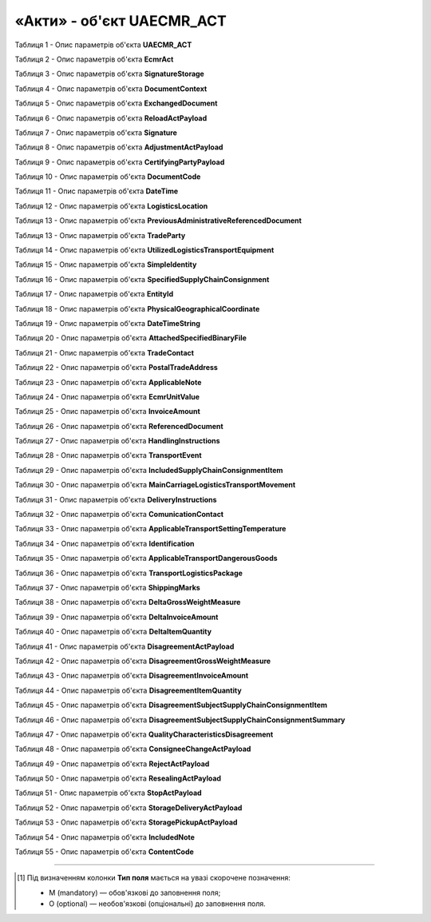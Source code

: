 ############################################################################################################################
**«Акти» - об'єкт UAECMR_ACT**
############################################################################################################################

.. toggle-header::
    :header: **JSON «Акта перевантаження»:**

    .. code:: json

       Приклад тимчасово відсутній

.. toggle-header::
    :header: **JSON «Акта коригування»:**

    .. code:: json

       Приклад тимчасово відсутній

.. toggle-header::
    :header: **JSON «Акта розбіжностей про вантаж»:**

    .. code:: json

       Приклад тимчасово відсутній

.. toggle-header::
    :header: **JSON «Акта про заміну пункту призначення вантажу»:**

    .. code:: json

       Приклад тимчасово відсутній

.. toggle-header::
    :header: **JSON «Акта про відмову вантажити»:**

    .. code:: json

       Приклад тимчасово відсутній

.. toggle-header::
    :header: **JSON «Акта перепломбування»:**

    .. code:: json

       Приклад тимчасово відсутній

.. toggle-header::
    :header: **JSON «Акта примусового завершення е-ТТН»:**

    .. code:: json

       Приклад тимчасово відсутній

.. toggle-header::
    :header: **JSON «Акта розвантаження на проміжному складі»:**

    .. code:: json

       Приклад тимчасово відсутній

.. toggle-header::
    :header: **JSON «Акта завантаження на проміжному складі»:**

    .. code:: json

       Приклад тимчасово відсутній

Таблиця 1 - Опис параметрів об'єкта **UAECMR_ACT**

.. csv-table:: 
  :file: for_csv/UAECMR_ACT.csv
  :widths:  1, 5, 12, 41
  :header-rows: 1
  :stub-columns: 0

Таблиця 2 - Опис параметрів об'єкта **EcmrAct**

.. csv-table:: 
  :file: for_csv/EcmrAct.csv
  :widths:  1, 5, 12, 41
  :header-rows: 1
  :stub-columns: 0

Таблиця 3 - Опис параметрів об'єкта **SignatureStorage**

.. csv-table:: 
  :file: for_csv/SignatureStorage.csv
  :widths:  1, 5, 12, 41
  :header-rows: 1
  :stub-columns: 0

Таблиця 4 - Опис параметрів об'єкта **DocumentContext**

.. csv-table:: 
  :file: for_csv/DocumentContext.csv
  :widths:  1, 5, 12, 41
  :header-rows: 1
  :stub-columns: 0

Таблиця 5 - Опис параметрів об'єкта **ExchangedDocument**

.. csv-table:: 
  :file: for_csv/ExchangedDocument.csv
  :widths:  1, 5, 12, 41
  :header-rows: 1
  :stub-columns: 0

Таблиця 6 - Опис параметрів об'єкта **ReloadActPayload**

.. csv-table:: 
  :file: for_csv/ReloadActPayload.csv
  :widths:  1, 5, 12, 41
  :header-rows: 1
  :stub-columns: 0

Таблиця 7 - Опис параметрів об'єкта **Signature**

.. csv-table:: 
  :file: for_csv/Signature.csv
  :widths:  1, 5, 12, 41
  :header-rows: 1
  :stub-columns: 0

Таблиця 8 - Опис параметрів об'єкта **AdjustmentActPayload**

.. csv-table:: 
  :file: for_csv/AdjustmentActPayload.csv
  :widths:  1, 5, 12, 41
  :header-rows: 1
  :stub-columns: 0

Таблиця 9 - Опис параметрів об'єкта **CertifyingPartyPayload**

.. csv-table:: 
  :file: for_csv/CertifyingPartyPayload.csv
  :widths:  1, 5, 12, 41
  :header-rows: 1
  :stub-columns: 0

Таблиця 10 - Опис параметрів об'єкта **DocumentCode**

.. csv-table:: 
  :file: for_csv/DocumentCode.csv
  :widths:  1, 5, 12, 41
  :header-rows: 1
  :stub-columns: 0

Таблиця 11 - Опис параметрів об'єкта **DateTime**

.. csv-table:: 
  :file: for_csv/DateTime.csv
  :widths:  1, 5, 12, 41
  :header-rows: 1
  :stub-columns: 0

Таблиця 12 - Опис параметрів об'єкта **LogisticsLocation**

.. csv-table:: 
  :file: for_csv/LogisticsLocation.csv
  :widths:  1, 5, 12, 41
  :header-rows: 1
  :stub-columns: 0

Таблиця 13 - Опис параметрів об'єкта **PreviousAdministrativeReferencedDocument**

.. csv-table:: 
  :file: for_csv/PreviousAdministrativeReferencedDocument.csv
  :widths:  1, 5, 12, 41
  :header-rows: 1
  :stub-columns: 0

Таблиця 13 - Опис параметрів об'єкта **TradeParty**

.. csv-table:: 
  :file: for_csv/TradeParty.csv
  :widths:  1, 5, 12, 41
  :header-rows: 1
  :stub-columns: 0

Таблиця 14 - Опис параметрів об'єкта **UtilizedLogisticsTransportEquipment**

.. csv-table:: 
  :file: for_csv/UtilizedLogisticsTransportEquipment.csv
  :widths:  1, 5, 12, 41
  :header-rows: 1
  :stub-columns: 0

Таблиця 15 - Опис параметрів об'єкта **SimpleIdentity**

.. csv-table:: 
  :file: for_csv/SimpleIdentity.csv
  :widths:  1, 5, 12, 41
  :header-rows: 1
  :stub-columns: 0

Таблиця 16 - Опис параметрів об'єкта **SpecifiedSupplyChainConsignment**

.. csv-table:: 
  :file: for_csv/SpecifiedSupplyChainConsignment.csv
  :widths:  1, 5, 12, 41
  :header-rows: 1
  :stub-columns: 0

Таблиця 17 - Опис параметрів об'єкта **EntityId**

.. csv-table:: 
  :file: for_csv/EntityId.csv
  :widths:  1, 5, 12, 41
  :header-rows: 1
  :stub-columns: 0

Таблиця 18 - Опис параметрів об'єкта **PhysicalGeographicalCoordinate**

.. csv-table:: 
  :file: for_csv/PhysicalGeographicalCoordinate.csv
  :widths:  1, 5, 12, 41
  :header-rows: 1
  :stub-columns: 0

Таблиця 19 - Опис параметрів об'єкта **DateTimeString**

.. csv-table:: 
  :file: for_csv/DateTimeString.csv
  :widths:  1, 5, 12, 41
  :header-rows: 1
  :stub-columns: 0

Таблиця 20 - Опис параметрів об'єкта **AttachedSpecifiedBinaryFile**

.. csv-table:: 
  :file: for_csv/AttachedSpecifiedBinaryFile.csv
  :widths:  1, 5, 12, 41
  :header-rows: 1
  :stub-columns: 0

Таблиця 21 - Опис параметрів об'єкта **TradeContact**

.. csv-table:: 
  :file: for_csv/TradeContact.csv
  :widths:  1, 5, 12, 41
  :header-rows: 1
  :stub-columns: 0

Таблиця 22 - Опис параметрів об'єкта **PostalTradeAddress**

.. csv-table:: 
  :file: for_csv/PostalTradeAddress.csv
  :widths:  1, 5, 12, 41
  :header-rows: 1
  :stub-columns: 0

Таблиця 23 - Опис параметрів об'єкта **ApplicableNote**

.. csv-table:: 
  :file: for_csv/ApplicableNote.csv
  :widths:  1, 5, 12, 41
  :header-rows: 1
  :stub-columns: 0

Таблиця 24 - Опис параметрів об'єкта **EcmrUnitValue**

.. csv-table:: 
  :file: for_csv/EcmrUnitValue.csv
  :widths:  1, 5, 12, 41
  :header-rows: 1
  :stub-columns: 0

Таблиця 25 - Опис параметрів об'єкта **InvoiceAmount**

.. csv-table:: 
  :file: for_csv/InvoiceAmount.csv
  :widths:  1, 5, 12, 41
  :header-rows: 1
  :stub-columns: 0

Таблиця 26 - Опис параметрів об'єкта **ReferencedDocument**

.. csv-table:: 
  :file: for_csv/ReferencedDocument.csv
  :widths:  1, 5, 12, 41
  :header-rows: 1
  :stub-columns: 0

Таблиця 27 - Опис параметрів об'єкта **HandlingInstructions**

.. csv-table:: 
  :file: for_csv/HandlingInstructions.csv
  :widths:  1, 5, 12, 41
  :header-rows: 1
  :stub-columns: 0

Таблиця 28 - Опис параметрів об'єкта **TransportEvent**

.. csv-table:: 
  :file: for_csv/TransportEvent.csv
  :widths:  1, 5, 12, 41
  :header-rows: 1
  :stub-columns: 0

Таблиця 29 - Опис параметрів об'єкта **IncludedSupplyChainConsignmentItem**

.. csv-table:: 
  :file: for_csv/IncludedSupplyChainConsignmentItem.csv
  :widths:  1, 5, 12, 41
  :header-rows: 1
  :stub-columns: 0

Таблиця 30 - Опис параметрів об'єкта **MainCarriageLogisticsTransportMovement**

.. csv-table:: 
  :file: for_csv/MainCarriageLogisticsTransportMovement.csv
  :widths:  1, 5, 12, 41
  :header-rows: 1
  :stub-columns: 0

Таблиця 31 - Опис параметрів об'єкта **DeliveryInstructions**

.. csv-table:: 
  :file: for_csv/DeliveryInstructions.csv
  :widths:  1, 5, 12, 41
  :header-rows: 1
  :stub-columns: 0

Таблиця 32 - Опис параметрів об'єкта **ComunicationContact**

.. csv-table:: 
  :file: for_csv/ComunicationContact.csv
  :widths:  1, 5, 12, 41
  :header-rows: 1
  :stub-columns: 0

Таблиця 33 - Опис параметрів об'єкта **ApplicableTransportSettingTemperature**

.. csv-table:: 
  :file: for_csv/ApplicableTransportSettingTemperature.csv
  :widths:  1, 5, 12, 41
  :header-rows: 1
  :stub-columns: 0

Таблиця 34 - Опис параметрів об'єкта **Identification**

.. csv-table:: 
  :file: for_csv/Identification.csv
  :widths:  1, 5, 12, 41
  :header-rows: 1
  :stub-columns: 0

Таблиця 35 - Опис параметрів об'єкта **ApplicableTransportDangerousGoods**

.. csv-table:: 
  :file: for_csv/ApplicableTransportDangerousGoods.csv
  :widths:  1, 5, 12, 41
  :header-rows: 1
  :stub-columns: 0

Таблиця 36 - Опис параметрів об'єкта **TransportLogisticsPackage**

.. csv-table:: 
  :file: for_csv/TransportLogisticsPackage.csv
  :widths:  1, 5, 12, 41
  :header-rows: 1
  :stub-columns: 0

Таблиця 37 - Опис параметрів об'єкта **ShippingMarks**

.. csv-table:: 
  :file: for_csv/ShippingMarks.csv
  :widths:  1, 5, 12, 41
  :header-rows: 1
  :stub-columns: 0

Таблиця 38 - Опис параметрів об'єкта **DeltaGrossWeightMeasure**

.. csv-table:: 
  :file: for_csv/DeltaGrossWeightMeasure.csv
  :widths:  1, 5, 12, 41
  :header-rows: 1
  :stub-columns: 0

Таблиця 39 - Опис параметрів об'єкта **DeltaInvoiceAmount**

.. csv-table:: 
  :file: for_csv/DeltaInvoiceAmount.csv
  :widths:  1, 5, 12, 41
  :header-rows: 1
  :stub-columns: 0

Таблиця 40 - Опис параметрів об'єкта **DeltaItemQuantity**

.. csv-table:: 
  :file: for_csv/DeltaItemQuantity.csv
  :widths:  1, 5, 12, 41
  :header-rows: 1
  :stub-columns: 0

Таблиця 41 - Опис параметрів об'єкта **DisagreementActPayload**

.. csv-table:: 
  :file: for_csv/DisagreementActPayload.csv
  :widths:  1, 5, 12, 41
  :header-rows: 1
  :stub-columns: 0

Таблиця 42 - Опис параметрів об'єкта **DisagreementGrossWeightMeasure**

.. csv-table:: 
  :file: for_csv/DisagreementGrossWeightMeasure.csv
  :widths:  1, 5, 12, 41
  :header-rows: 1
  :stub-columns: 0

Таблиця 43 - Опис параметрів об'єкта **DisagreementInvoiceAmount**

.. csv-table:: 
  :file: for_csv/DisagreementInvoiceAmount.csv
  :widths:  1, 5, 12, 41
  :header-rows: 1
  :stub-columns: 0

Таблиця 44 - Опис параметрів об'єкта **DisagreementItemQuantity**

.. csv-table:: 
  :file: for_csv/DisagreementItemQuantity.csv
  :widths:  1, 5, 12, 41
  :header-rows: 1
  :stub-columns: 0

Таблиця 45 - Опис параметрів об'єкта **DisagreementSubjectSupplyChainConsignmentItem**

.. csv-table:: 
  :file: for_csv/DisagreementSubjectSupplyChainConsignmentItem.csv
  :widths:  1, 5, 12, 41
  :header-rows: 1
  :stub-columns: 0

Таблиця 46 - Опис параметрів об'єкта **DisagreementSubjectSupplyChainConsignmentSummary**

.. csv-table:: 
  :file: for_csv/DisagreementSubjectSupplyChainConsignmentSummary.csv
  :widths:  1, 5, 12, 41
  :header-rows: 1
  :stub-columns: 0

Таблиця 47 - Опис параметрів об'єкта **QualityCharacteristicsDisagreement**

.. csv-table:: 
  :file: for_csv/QualityCharacteristicsDisagreement.csv
  :widths:  1, 5, 12, 41
  :header-rows: 1
  :stub-columns: 0

Таблиця 48 - Опис параметрів об'єкта **ConsigneeChangeActPayload**

.. csv-table:: 
  :file: for_csv/ConsigneeChangeActPayload.csv
  :widths:  1, 5, 12, 41
  :header-rows: 1
  :stub-columns: 0

Таблиця 49 - Опис параметрів об'єкта **RejectActPayload**

.. csv-table:: 
  :file: for_csv/RejectActPayload.csv
  :widths:  1, 5, 12, 41
  :header-rows: 1
  :stub-columns: 0

Таблиця 50 - Опис параметрів об'єкта **ResealingActPayload**

.. csv-table:: 
  :file: for_csv/ResealingActPayload.csv
  :widths:  1, 5, 12, 41
  :header-rows: 1
  :stub-columns: 0

Таблиця 51 - Опис параметрів об'єкта **StopActPayload**

.. csv-table:: 
  :file: for_csv/StopActPayload.csv
  :widths:  1, 5, 12, 41
  :header-rows: 1
  :stub-columns: 0

Таблиця 52 - Опис параметрів об'єкта **StorageDeliveryActPayload**

.. csv-table:: 
  :file: for_csv/StorageDeliveryActPayload.csv
  :widths:  1, 5, 12, 41
  :header-rows: 1
  :stub-columns: 0

Таблиця 53 - Опис параметрів об'єкта **StoragePickupActPayload**

.. csv-table:: 
  :file: for_csv/StoragePickupActPayload.csv
  :widths:  1, 5, 12, 41
  :header-rows: 1
  :stub-columns: 0

Таблиця 54 - Опис параметрів об'єкта **IncludedNote**

.. csv-table:: 
  :file: for_csv/IncludedNote.csv
  :widths:  1, 5, 12, 41
  :header-rows: 1
  :stub-columns: 0

Таблиця 55 - Опис параметрів об'єкта **ContentCode**

.. csv-table:: 
  :file: for_csv/ContentCode.csv
  :widths:  1, 5, 12, 41
  :header-rows: 1
  :stub-columns: 0

-------------------------

.. [#] Під визначенням колонки **Тип поля** мається на увазі скорочене позначення:

   * M (mandatory) — обов'язкові до заповнення поля;
   * O (optional) — необов'язкові (опціональні) до заповнення поля.






